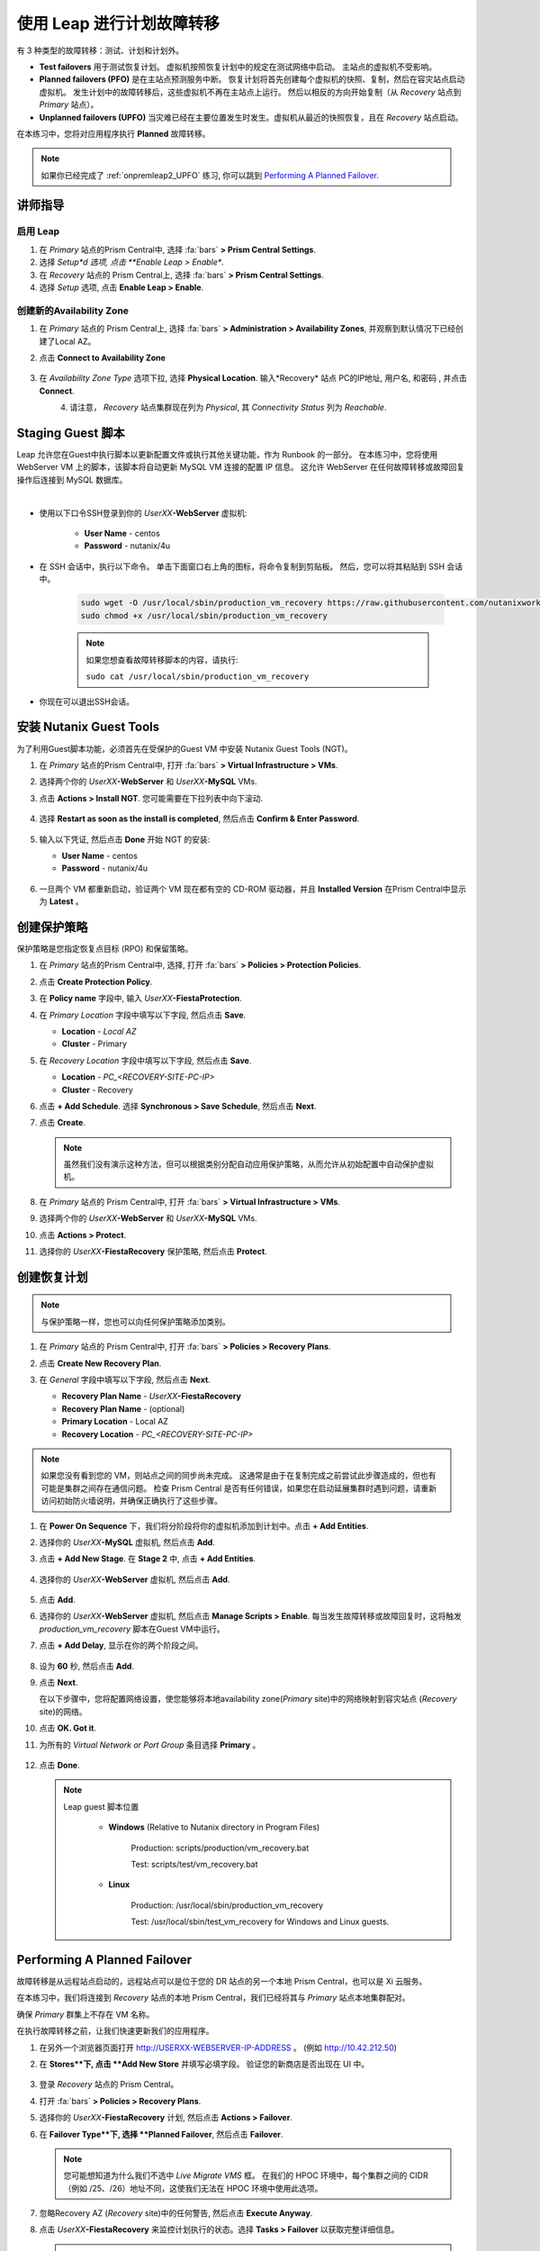 .. _onpremleap3_PFO:

----------------------------
使用 Leap 进行计划故障转移
----------------------------

有 3 种类型的故障转移：测试、计划和计划外。

- **Test failovers** 用于测试恢复计划。 虚拟机按照恢复计划中的规定在测试网络中启动。 主站点的虚拟机不受影响。

- **Planned failovers (PFO)** 是在主站点预测服务中断。 恢复计划将首先创建每个虚拟机的快照、复制，然后在容灾站点启动虚拟机。 发生计划中的故障转移后，这些虚拟机不再在主站点上运行。 然后以相反的方向开始复制（从 *Recovery* 站点到 *Primary* 站点）。

- **Unplanned failovers (UPFO)** 当灾难已经在主要位置发生时发生。虚拟机从最近的快照恢复，且在 *Recovery* 站点启动。

在本练习中，您将对应用程序执行 **Planned** 故障转移。

.. note::

   如果你已经完成了 :ref:`onpremleap2_UPFO` 练习, 你可以跳到 `Performing A Planned Failover`_.

讲师指导
+++++++++++++++

.. raw:: html

   <strong><font color="red">以下步骤应由讲师或一个用户执行，因为启用 Leap 和配置可用区是每个 Prism Central 的一次性操作。
   </font></strong>

启用 Leap
...........

#. 在 *Primary* 站点的Prism Central中, 选择 :fa:`bars` **> Prism Central Settings**.

#. 选择 *Setup*d 选项, 点击 **Enable Leap > Enable**.

#. 在 *Recovery* 站点的 Prism Central上, 选择 :fa:`bars` **> Prism Central Settings**.

#. 选择 *Setup* 选项, 点击 **Enable Leap > Enable**.

创建新的Availability Zone
................................

#. 在 *Primary* 站点的 Prism Central上, 选择 :fa:`bars` **> Administration > Availability Zones**, 并观察到默认情况下已经创建了Local AZ。

#. 点击 **Connect to Availability Zone**

   .. figure:: images/AZ/1.png

#. 在 *Availability Zone Type* 选项下拉, 选择 **Physical Location**. 输入*Recovery* 站点 PC的IP地址, 用户名, 和密码 , 并点击 **Connect**.

   .. figure:: images/AZ/2.png
      :align: left

   .. figure:: images/AZ/3.png
      :align: right

#. 请注意， *Recovery* 站点集群现在列为 *Physical*, 其 *Connectivity Status* 列为 *Reachable*.

Staging Guest 脚本
++++++++++++++++++++

Leap 允许您在Guest中执行脚本以更新配置文件或执行其他关键功能，作为 Runbook 的一部分。 在本练习中，您将使用 WebServer VM 上的脚本，该脚本将自动更新 MySQL VM 连接的配置 IP 信息。 这允许 WebServer 在任何故障转移或故障回复操作后连接到 MySQL 数据库。

.. raw:: html

   <strong><font color="red">下面的脚本已经部署，因为 Calm 允许在蓝图部署期间的任何时候轻松插入步骤（例如这个脚本）。

   包含以下步骤仅用于说明目的。</strong></font>

|

- 使用以下口令SSH登录到你的 *UserXX*\ **-WebServer** 虚拟机:

   - **User Name** - centos
   - **Password**  - nutanix/4u

- 在 SSH 会话中，执行以下命令。 单击下面窗口右上角的图标，将命令复制到剪贴板。 然后，您可以将其粘贴到 SSH 会话中。

   .. code-block:: bash

      sudo wget -O /usr/local/sbin/production_vm_recovery https://raw.githubusercontent.com/nutanixworkshops/leap_addon_bootcamp/master/production_vm_recovery
      sudo chmod +x /usr/local/sbin/production_vm_recovery

   .. note::

      如果您想查看故障转移脚本的内容，请执行:

      ``sudo cat /usr/local/sbin/production_vm_recovery``

- 你现在可以退出SSH会话。

安装 Nutanix Guest Tools
++++++++++++++++++++++++++++++

为了利用Guest脚本功能，必须首先在受保护的Guest VM 中安装 Nutanix Guest Tools (NGT)。

#. 在 *Primary* 站点的Prism Central中, 打开 :fa:`bars` **> Virtual Infrastructure > VMs**.

#. 选择两个你的 *UserXX*\ **-WebServer** 和 *UserXX*\ **-MySQL** VMs.

#. 点击 **Actions > Install NGT**. 您可能需要在下拉列表中向下滚动.

   .. figure:: images/22.png

#. 选择 **Restart as soon as the install is completed**, 然后点击 **Confirm & Enter Password**.

   .. figure:: images/23.png

#. 输入以下凭证, 然后点击 **Done** 开始 NGT 的安装:

   - **User Name** - centos
   - **Password**  - nutanix/4u

   .. figure:: images/24.png

#. 一旦两个 VM 都重新启动，验证两个 VM 现在都有空的 CD-ROM 驱动器，并且 **Installed Version** 在Prism Central中显示为 **Latest** 。

   .. figure:: images/25.png

创建保护策略
++++++++++++++++++++++++++++

保护策略是您指定恢复点目标 (RPO) 和保留策略。

#. 在 *Primary* 站点的Prism Central中, 选择, 打开 :fa:`bars` **> Policies > Protection Policies**.

#. 点击 **Create Protection Policy**.

#. 在 **Policy name** 字段中, 输入 *UserXX*\ **-FiestaProtection**.

#. 在 *Primary Location* 字段中填写以下字段, 然后点击 **Save**.

   - **Location** - `Local AZ`
   - **Cluster** - Primary

#. 在 *Recovery Location* 字段中填写以下字段, 然后点击 **Save**.

   - **Location** - `PC_<RECOVERY-SITE-PC-IP>`
   - **Cluster** - Recovery

#. 点击 **+ Add Schedule**. 选择 **Synchronous > Save Schedule**, 然后点击 **Next**.

#. 点击 **Create**.

   .. note::

      虽然我们没有演示这种方法，但可以根据类别分配自动应用保护策略，从而允许从初始配置中自动保护虚拟机。

   .. figure:: images/Protection/protect1.png

#. 在 *Primary* 站点的 Prism Central中, 打开 :fa:`bars` **> Virtual Infrastructure > VMs**.

#. 选择两个你的 *UserXX*\ **-WebServer** 和 *UserXX*\ **-MySQL** VMs.

#. 点击 **Actions > Protect**.

#. 选择你的 *UserXX*\ **-FiestaRecovery** 保护策略, 然后点击 **Protect**.

   .. figure:: images/Protection/protect2.png

创建恢复计划
++++++++++++++++++++++++

.. note::

   与保护策略一样，您也可以向任何保护策略添加类别。

#. 在 *Primary* 站点的 Prism Central中, 打开 :fa:`bars` **> Policies > Recovery Plans**.

#. 点击 **Create New Recovery Plan**.

#. 在 *General* 字段中填写以下字段, 然后点击 **Next**.

   - **Recovery Plan Name** - *UserXX*\ **-FiestaRecovery**\
   - **Recovery Plan Name** - (optional)
   - **Primary Location** - Local AZ
   - **Recovery Location** - `PC_<RECOVERY-SITE-PC-IP>`

   .. figure:: images/Recovery/1.png

.. note::

   如果您没有看到您的 VM，则站点之间的同步尚未完成。 这通常是由于在复制完成之前尝试此步骤造成的，但也有可能是集群之间存在通信问题。 检查 Prism Central 是否有任何错误，如果您在启动延展集群时遇到问题，请重新访问初始防火墙说明，并确保正确执行了这些步骤。

#. 在 **Power On Sequence** 下，我们将分阶段将你的虚拟机添加到计划中。点击 **+ Add Entities**.

#. 选择你的 *UserXX*\ **-MySQL** 虚拟机, 然后点击 **Add**.

#. 点击 **+ Add New Stage**. 在 **Stage 2** 中, 点击 **+ Add Entities**.

   .. figure:: images/Recovery/3.png

#. 选择你的 *UserXX*\ **-WebServer** 虚拟机, 然后点击 **Add**.

   .. figure:: images/Recovery/4.png

#. 点击 **Add**.

#. 选择你的 *UserXX*\ **-WebServer** 虚拟机, 然后点击 **Manage Scripts > Enable**. 每当发生故障转移或故障回复时，这将触发 *production_vm_recovery* 脚本在Guest VM中运行。

#. 点击 **+ Add Delay**, 显示在你的两个阶段之间。

   .. figure:: images/Recovery/5.png

#. 设为 **60** 秒, 然后点击 **Add**.

#. 点击 **Next**.

   在以下步骤中，您将配置网络设置，使您能够将本地availability zone(*Primary* site)中的网络映射到容灾站点 (*Recovery* site)的网络。

#. 点击 **OK. Got it**.

#. 为所有的 *Virtual Network or Port Group* 条目选择 **Primary** 。

   .. figure:: images/Recovery/6.png

#. 点击 **Done**.

   .. note::

      Leap guest 脚本位置

         - **Windows** (Relative to Nutanix directory in Program Files)

            Production: scripts/production/vm_recovery.bat

            Test: scripts/test/vm_recovery.bat

         - **Linux**

            Production: /usr/local/sbin/production_vm_recovery

            Test: /usr/local/sbin/test_vm_recovery for Windows and Linux guests.

Performing A Planned Failover
++++++++++++++++++++++++++++++++

故障转移是从远程站点启动的，远程站点可以是位于您的 DR 站点的另一个本地 Prism Central，也可以是 Xi 云服务。

在本练习中，我们将连接到 *Recovery* 站点的本地 Prism Central，我们已经将其与 *Primary* 站点本地集群配对。

确保 *Primary* 群集上不存在 VM 名称。

在执行故障转移之前，让我们快速更新我们的应用程序。

#. 在另外一个浏览器页面打开 `<http://USERXX-WEBSERVER-IP-ADDRESS>`_ 。 (例如 `<http://10.42.212.50>`_)

#. 在 **Stores**下, 点击 **Add New Store** 并填写必填字段。 验证您的新商店是否出现在 UI 中。

   .. figure:: images/Failover/1.png

#. 登录 *Recovery* 站点的 Prism Central。

#. 打开 :fa:`bars` **> Policies > Recovery Plans**.

#. 选择你的 *UserXX*\ **-FiestaRecovery** 计划, 然后点击 **Actions > Failover**.

#. 在 **Failover Type**下, 选择 **Planned Failover**, 然后点击 **Failover**.

   .. figure:: images/Failover/3a.png

   .. note::

      您可能想知道为什么我们不选中 *Live Migrate VMS* 框。 在我们的 HPOC 环境中，每个集群之间的 CIDR（例如 /25、/26）地址不同，这使我们无法在 HPOC 环境中使用此选项。

#. 忽略Recovery AZ (*Recovery* site)中的任何警告, 然后点击 **Execute Anyway**.

#. 点击 *UserXX*\ **-FiestaRecovery** 来监控计划执行的状态。选择 **Tasks > Failover** 以获取完整详细信息。

   .. figure:: images/Failover/4a.png

   .. note::

      如果您在启动故障转移之前收到验证警告，则 *Validating Recovery Plan* 步骤显示 *Failed* 是正常的。

#. 恢复计划达到 100% 后，单击右上角的 **X** 。 这将需要大约 5 分钟。

#. 打开 :fa:`bars` **> Virtual Infrastructure > VMs**, 并记下你的 *UserXX*\ **-WebServer** 的 *Recovery* 站点的IP地址.

#. 在另一个浏览器选项卡中打开 `<http://USERXX-WEBSERVER-VM-RECOVERYSITE-IP-ADDRESS>`_ (例如 `<http://10.42.212.50>`_) 并验证您所做的更改 您的应用程序存在。

Congratulations! You've completed your first DR failover with Nutanix AHV, leveraging native Leap runbook capabilities and synchronous replication.
恭喜！ 您已经使用 Nutanix AHV 完成了第一次灾难恢复故障转移，充分利用了本地 Leap Runbook 功能和同步复制。

执行计划内故障恢复
++++++++++++++++++++++++++++++++

在执行故障恢复之前，让我们对应用程序进行另一次更新。

#. 返回浏览器选项卡 `<http://USERXX-WEBSERVER-VM-RECOVERYSITE-IP-ADDRESS>`_ (例如 `<http://10.42.212.50>`_).

#. 在 **Stores**下, 点击 **Add New Store**, 然后填写要求的字段。 验证您的新商店是否出现在 UI 中。

   .. figure:: images/Failover/1.png

#. 登录你*Primary* 站点中的Prism Central.

#. 打开 :fa:`bars` **> Policies > Recovery Plans**.

#. 选择你的 *UserXX*\ **-FiestaRecovery** 计划, 然后点击 **Actions > Failover**.

   .. figure:: images/Failover/2.png

#. 在 **Failover Type**下, 选择 **Planned Failover**, 然后点击 **Failover**.

   .. figure:: images/Failover/3a.png

#. 忽略Recovery AZ (*Primary* site)中的任何警告, 然后点击 **Execute Anyway**.

#. 单击您的恢复计划的名称以监控计划执行的状态。 选择 **Tasks > Failover** 以获取完整详细信息。

   .. figure:: images/Failover/4a.png

.. note::

   如果您在启动故障转移之前收到验证警告，则 *Validating Recovery Plan* 步骤显示 *Failed* 状态是正常的.

#. 恢复计划达到 100% 后，单击右上角的 **X** 。 这将需要大约 5 分钟。

#. 打开 :fa:`bars` **> Virtual Infrastructure > VMs** 并且记下你的 *UserXX*\ **-WebServer** 的 *Primary* 站点IP地址.

#. 在另个一个浏览器选项卡中打开 `<http://USERXX-WEBSERVER-VM-PRIMARYSITE-IP-ADDRESS>`_ 然后验证您对应用程序所做的更改是否存在。

恭喜！ 您已经使用 Nutanix AHV 完成了第一次灾难恢复故障恢复，利用了原生 Leap Runbook 功能和同步复制。
